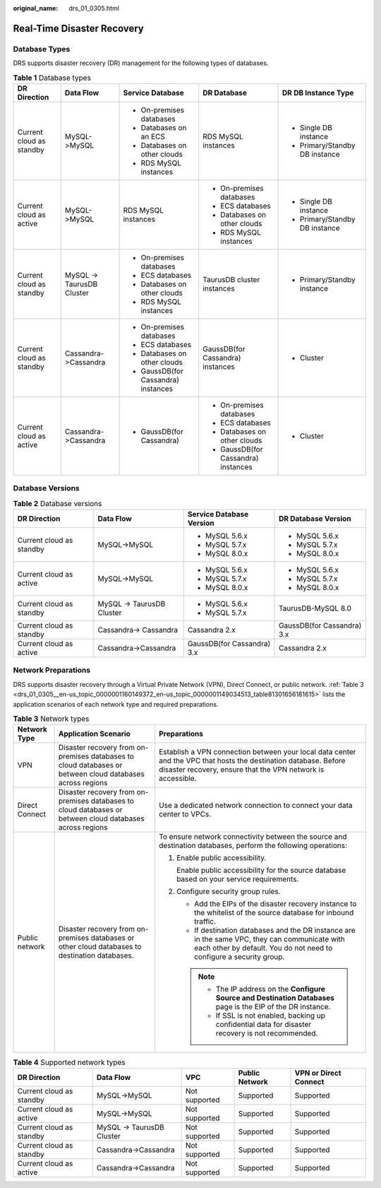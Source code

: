 :original_name: drs_01_0305.html

.. _drs_01_0305:

Real-Time Disaster Recovery
===========================

Database Types
--------------

DRS supports disaster recovery (DR) management for the following types of databases.

.. table:: **Table 1** Database types

   +--------------------------+---------------------------+-------------------------------------+-------------------------------------+--------------------------------+
   | DR Direction             | Data Flow                 | Service Database                    | DR Database                         | DR DB Instance Type            |
   +==========================+===========================+=====================================+=====================================+================================+
   | Current cloud as standby | MySQL->MySQL              | -  On-premises databases            | RDS MySQL instances                 | -  Single DB instance          |
   |                          |                           | -  Databases on an ECS              |                                     | -  Primary/Standby DB instance |
   |                          |                           | -  Databases on other clouds        |                                     |                                |
   |                          |                           | -  RDS MySQL instances              |                                     |                                |
   +--------------------------+---------------------------+-------------------------------------+-------------------------------------+--------------------------------+
   | Current cloud as active  | MySQL->MySQL              | RDS MySQL instances                 | -  On-premises databases            | -  Single DB instance          |
   |                          |                           |                                     | -  ECS databases                    | -  Primary/Standby DB instance |
   |                          |                           |                                     | -  Databases on other clouds        |                                |
   |                          |                           |                                     | -  RDS MySQL instances              |                                |
   +--------------------------+---------------------------+-------------------------------------+-------------------------------------+--------------------------------+
   | Current cloud as standby | MySQL -> TaurusDB Cluster | -  On-premises databases            | TaurusDB cluster instances          | -  Primary/Standby instance    |
   |                          |                           | -  ECS databases                    |                                     |                                |
   |                          |                           | -  Databases on other clouds        |                                     |                                |
   |                          |                           | -  RDS MySQL instances              |                                     |                                |
   +--------------------------+---------------------------+-------------------------------------+-------------------------------------+--------------------------------+
   | Current cloud as standby | Cassandra->Cassandra      | -  On-premises databases            | GaussDB(for Cassandra) instances    | -  Cluster                     |
   |                          |                           | -  ECS databases                    |                                     |                                |
   |                          |                           | -  Databases on other clouds        |                                     |                                |
   |                          |                           | -  GaussDB(for Cassandra) instances |                                     |                                |
   +--------------------------+---------------------------+-------------------------------------+-------------------------------------+--------------------------------+
   | Current cloud as active  | Cassandra->Cassandra      | -  GaussDB(for Cassandra)           | -  On-premises databases            | -  Cluster                     |
   |                          |                           |                                     | -  ECS databases                    |                                |
   |                          |                           |                                     | -  Databases on other clouds        |                                |
   |                          |                           |                                     | -  GaussDB(for Cassandra) instances |                                |
   +--------------------------+---------------------------+-------------------------------------+-------------------------------------+--------------------------------+

Database Versions
-----------------

.. table:: **Table 2** Database versions

   +--------------------------+---------------------------+----------------------------+----------------------------+
   | DR Direction             | Data Flow                 | Service Database Version   | DR Database Version        |
   +==========================+===========================+============================+============================+
   | Current cloud as standby | MySQL->MySQL              | -  MySQL 5.6.x             | -  MySQL 5.6.x             |
   |                          |                           | -  MySQL 5.7.x             | -  MySQL 5.7.x             |
   |                          |                           | -  MySQL 8.0.x             | -  MySQL 8.0.x             |
   +--------------------------+---------------------------+----------------------------+----------------------------+
   | Current cloud as active  | MySQL->MySQL              | -  MySQL 5.6.x             | -  MySQL 5.6.x             |
   |                          |                           | -  MySQL 5.7.x             | -  MySQL 5.7.x             |
   |                          |                           | -  MySQL 8.0.x             | -  MySQL 8.0.x             |
   +--------------------------+---------------------------+----------------------------+----------------------------+
   | Current cloud as standby | MySQL -> TaurusDB Cluster | -  MySQL 5.6.x             | TaurusDB-MySQL 8.0         |
   |                          |                           | -  MySQL 5.7.x             |                            |
   +--------------------------+---------------------------+----------------------------+----------------------------+
   | Current cloud as standby | Cassandra-> Cassandra     | Cassandra 2.x              | GaussDB(for Cassandra) 3.x |
   +--------------------------+---------------------------+----------------------------+----------------------------+
   | Current cloud as active  | Cassandra->Cassandra      | GaussDB(for Cassandra) 3.x | Cassandra 2.x              |
   +--------------------------+---------------------------+----------------------------+----------------------------+

Network Preparations
--------------------

DRS supports disaster recovery through a Virtual Private Network (VPN), Direct Connect, or public network. :ref:`Table 3 <drs_01_0305__en-us_topic_0000001160149372_en-us_topic_0000001149034513_table81301656181615>` lists the application scenarios of each network type and required preparations.

.. _drs_01_0305__en-us_topic_0000001160149372_en-us_topic_0000001149034513_table81301656181615:

.. table:: **Table 3** Network types

   +-----------------------+-----------------------------------------------------------------------------------------------------------+---------------------------------------------------------------------------------------------------------------------------------------------------------------------------------+
   | Network Type          | Application Scenario                                                                                      | Preparations                                                                                                                                                                    |
   +=======================+===========================================================================================================+=================================================================================================================================================================================+
   | VPN                   | Disaster recovery from on-premises databases to cloud databases or between cloud databases across regions | Establish a VPN connection between your local data center and the VPC that hosts the destination database. Before disaster recovery, ensure that the VPN network is accessible. |
   +-----------------------+-----------------------------------------------------------------------------------------------------------+---------------------------------------------------------------------------------------------------------------------------------------------------------------------------------+
   | Direct Connect        | Disaster recovery from on-premises databases to cloud databases or between cloud databases across regions | Use a dedicated network connection to connect your data center to VPCs.                                                                                                         |
   +-----------------------+-----------------------------------------------------------------------------------------------------------+---------------------------------------------------------------------------------------------------------------------------------------------------------------------------------+
   | Public network        | Disaster recovery from on-premises databases or other cloud databases to destination databases.           | To ensure network connectivity between the source and destination databases, perform the following operations:                                                                  |
   |                       |                                                                                                           |                                                                                                                                                                                 |
   |                       |                                                                                                           | #. Enable public accessibility.                                                                                                                                                 |
   |                       |                                                                                                           |                                                                                                                                                                                 |
   |                       |                                                                                                           |    Enable public accessibility for the source database based on your service requirements.                                                                                      |
   |                       |                                                                                                           |                                                                                                                                                                                 |
   |                       |                                                                                                           | #. Configure security group rules.                                                                                                                                              |
   |                       |                                                                                                           |                                                                                                                                                                                 |
   |                       |                                                                                                           |    -  Add the EIPs of the disaster recovery instance to the whitelist of the source database for inbound traffic.                                                               |
   |                       |                                                                                                           |    -  If destination databases and the DR instance are in the same VPC, they can communicate with each other by default. You do not need to configure a security group.         |
   |                       |                                                                                                           |                                                                                                                                                                                 |
   |                       |                                                                                                           |    .. note::                                                                                                                                                                    |
   |                       |                                                                                                           |                                                                                                                                                                                 |
   |                       |                                                                                                           |       -  The IP address on the **Configure Source and Destination Databases** page is the EIP of the DR instance.                                                               |
   |                       |                                                                                                           |       -  If SSL is not enabled, backing up confidential data for disaster recovery is not recommended.                                                                          |
   +-----------------------+-----------------------------------------------------------------------------------------------------------+---------------------------------------------------------------------------------------------------------------------------------------------------------------------------------+

.. table:: **Table 4** Supported network types

   +--------------------------+---------------------------+---------------+----------------+-----------------------+
   | DR Direction             | Data Flow                 | VPC           | Public Network | VPN or Direct Connect |
   +==========================+===========================+===============+================+=======================+
   | Current cloud as standby | MySQL->MySQL              | Not supported | Supported      | Supported             |
   +--------------------------+---------------------------+---------------+----------------+-----------------------+
   | Current cloud as active  | MySQL->MySQL              | Not supported | Supported      | Supported             |
   +--------------------------+---------------------------+---------------+----------------+-----------------------+
   | Current cloud as standby | MySQL -> TaurusDB Cluster | Not supported | Supported      | Supported             |
   +--------------------------+---------------------------+---------------+----------------+-----------------------+
   | Current cloud as standby | Cassandra->Cassandra      | Not supported | Supported      | Supported             |
   +--------------------------+---------------------------+---------------+----------------+-----------------------+
   | Current cloud as active  | Cassandra->Cassandra      | Not supported | Supported      | Supported             |
   +--------------------------+---------------------------+---------------+----------------+-----------------------+
